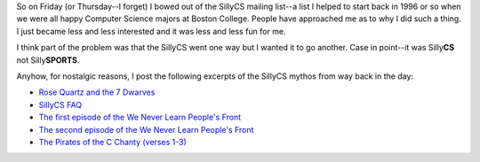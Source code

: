 .. title: farewell to the sillycs
.. slug: sillycs
.. date: 2003-01-15 20:45:23
.. tags: content, life

So on Friday (or Thursday--I forget) I bowed out of the SillyCS mailing
list--a list I helped to start back in 1996 or so when we were all happy
Computer Science majors at Boston College. People have approached me as
to why I did such a thing. I just became less and less interested and it
was less and less fun for me.

I think part of the problem was that the SillyCS went one way but I
wanted it to go another. Case in point--it was Silly\ **CS** not
Silly\ **SPORTS**.

Anyhow, for nostalgic reasons, I post the following excerpts of the
SillyCS mythos from way back in the day:

* `Rose Quartz and the 7 Dwarves </sillycs/roseq.html>`__
* `SillyCS FAQ </sillycs/csfaq.html>`__
* `The first episode of the We Never Learn People's
  Front </sillycs/darkrrom.html>`__
* `The second episode of the We Never Learn People's
  Front </sillycs/darkrrom2.html>`__
* `The Pirates of the C Chanty (verses 1-3) </sillycs/chanty.html>`__
